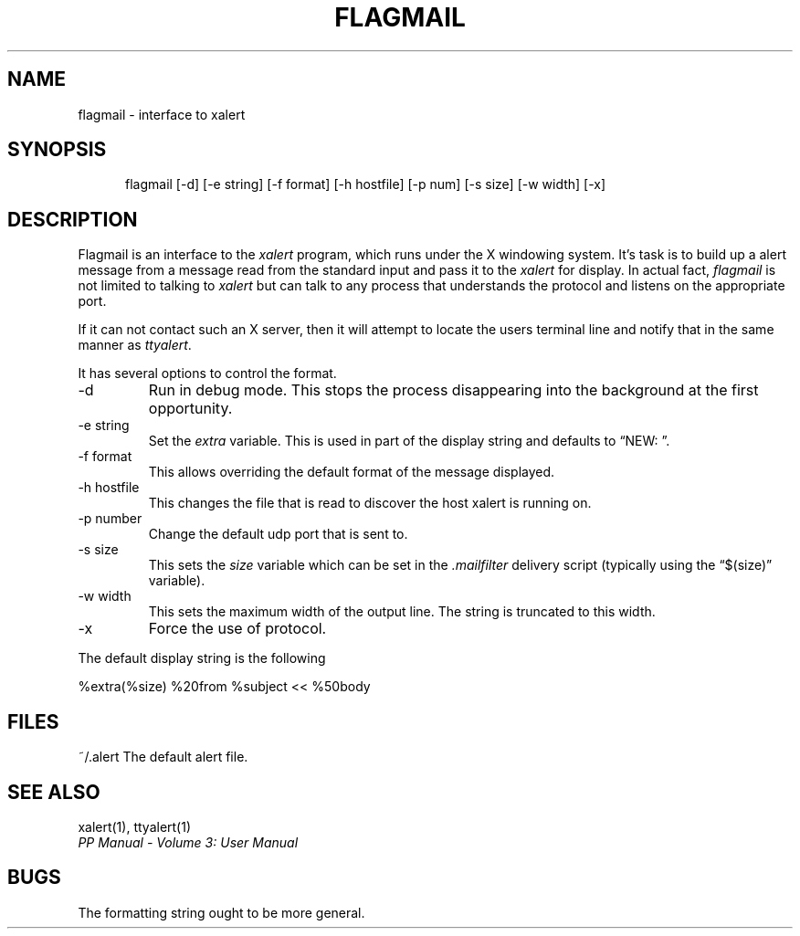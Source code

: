.TH FLAGMAIL 1
.\" @(#) $Header: /xtel/pp/pp-beta/man/man1/RCS/flagmail.1,v 6.0 1991/12/18 20:43:41 jpo Rel $
.\"
.\" $Log: flagmail.1,v $
.\" Revision 6.0  1991/12/18  20:43:41  jpo
.\" Release 6.0
.\"
.\"
.\"
.SH NAME
flagmail \- interface to xalert
.SH SYNOPSIS
.in +.5i
.ti -.5i
flagmail
\%[-d] \%[-e\ string] \%[-f\ format] \%[-h\ hostfile] \%[-p num]
\%[-s\ size] \%[-w\ width] \%[\-x]
.in -.5i
.SH DESCRIPTION
Flagmail is an interface to the \fIxalert\fP program, which runs under
the X windowing system. It's task is to build up a alert message from
a message read from the standard input and pass it to the \fIxalert\fP
for display.  In actual fact, \fIflagmail\fP is not limited to talking
to \fIxalert\fP but can talk to any process that understands the
protocol and listens on the appropriate port.
.PP
If it can not contact such an X server, then it will attempt to locate
the users terminal line and notify that in the same manner as
\fIttyalert\fP.
.PP
It has several options to control the format.
.TP
\-d
Run in debug mode. This stops the process disappearing into the
background at the first opportunity.
.TP
\-e string
Set the \fIextra\fP variable. This is used in part of the display
string and defaults to \*(lqNEW: \*(rq.
.TP
\-f format
This allows overriding the default format of the message displayed.
.TP
\-h hostfile
This changes the file that is read to discover the host xalert is
running on.
.TP
\-p number
Change the default udp port that is sent to.
.TP
\-s size
This sets the \fIsize\fP variable which can be set in the
\&\fI.mailfilter\fP delivery script (typically using the
\*(lq$(size)\*(rq variable).
.TP
\-w width
This sets the maximum width of the output line. The string is
truncated to this width.
.TP
\-x 
Force the use of protocol.
.PP
The default display string is the following
.sp
.ti +.5i
.nf
%extra(%size) %20from %subject << %50body
.fi
.sp
.SH FILES
.ta \w'~/.alert\0\0'u
~/.alert	The default alert file.
.SH "SEE ALSO"
xalert(1), ttyalert(1)
.br
\fIPP Manual \- Volume 3: User Manual\fP
.SH "BUGS"
The formatting string ought to be more general.

